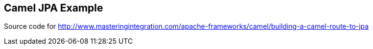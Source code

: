 == Camel JPA Example

Source code for http://www.masteringintegration.com/apache-frameworks/camel/building-a-camel-route-to-jpa
